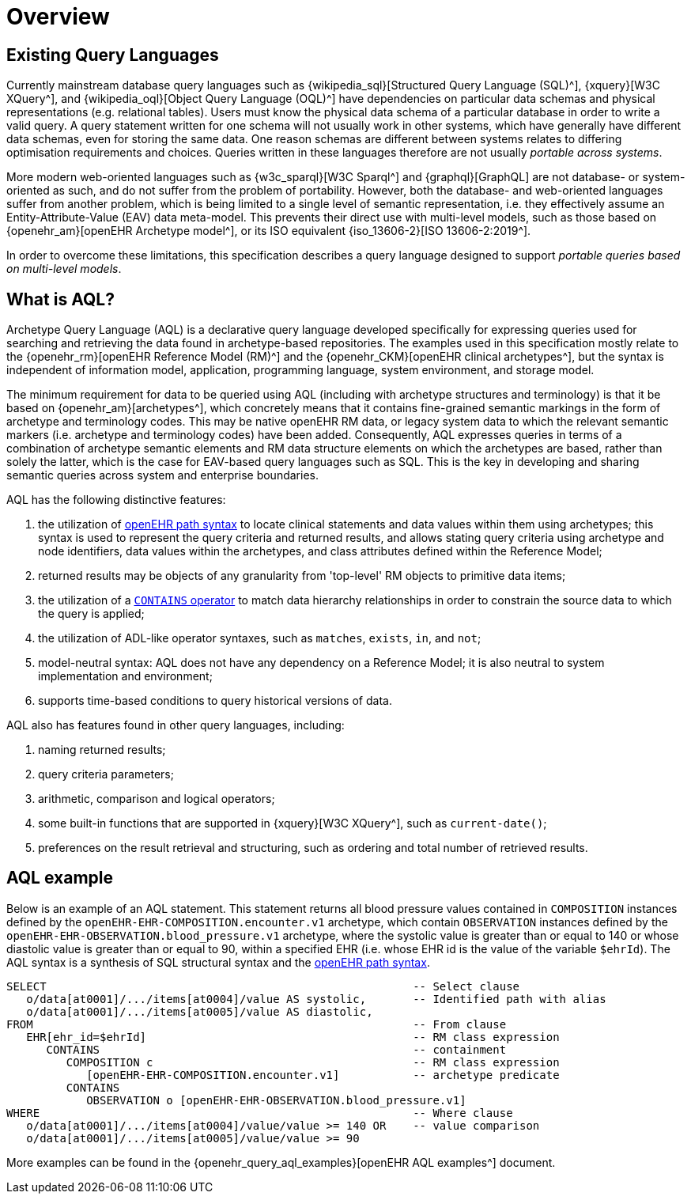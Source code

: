 = Overview

== Existing Query Languages

Currently mainstream database query languages such as {wikipedia_sql}[Structured Query Language (SQL)^], {xquery}[W3C XQuery^], and {wikipedia_oql}[Object Query Language (OQL)^] have dependencies on particular data schemas and physical representations (e.g. relational tables). Users must know the physical data schema of a particular database in order to write a valid query. A query statement written for one schema will not usually work in other systems, which have generally have different data schemas, even for storing the same data. One reason schemas are different between systems relates to differing optimisation requirements and choices. Queries written in these languages therefore are not usually _portable across systems_.

More modern web-oriented languages such as {w3c_sparql}[W3C Sparql^] and {graphql}[GraphQL] are not database- or system-oriented as such, and do not suffer from the problem of portability. However, both the database- and web-oriented languages suffer from another problem, which is being limited to a single level of semantic representation, i.e. they effectively assume an Entity-Attribute-Value (EAV) data meta-model. This prevents their direct use with multi-level models, such as those based on {openehr_am}[openEHR Archetype model^], or its ISO equivalent {iso_13606-2}[ISO 13606-2:2019^].

In order to overcome these limitations, this specification describes a query language designed to support _portable queries based on multi-level models_.

== What is AQL?

Archetype Query Language (AQL) is a declarative query language developed specifically for expressing queries used for searching and retrieving the data found in archetype-based repositories. The examples used in this specification mostly relate to the {openehr_rm}[openEHR Reference Model (RM)^] and the {openehr_CKM}[openEHR clinical archetypes^], but the syntax is independent of information model, application, programming language, system environment, and storage model.

The minimum requirement for data to be queried using AQL (including with archetype structures and terminology) is that it be based on {openehr_am}[archetypes^], which concretely means that it contains fine-grained semantic markings in the form of archetype and terminology codes. This may be native openEHR RM data, or legacy system data to which the relevant semantic markers (i.e. archetype and terminology codes) have been added. Consequently, AQL expresses queries in terms of a combination of archetype semantic elements and RM data structure elements on which the archetypes are based, rather than solely the latter, which is the case for EAV-based query languages such as SQL. This is the key in developing and sharing semantic queries across system and enterprise boundaries.

AQL has the following distinctive features:

. the utilization of <<_openehr_path_syntax,openEHR path syntax>> to locate clinical statements and data values within them using archetypes; this syntax is used to represent the query criteria and returned results, and allows stating query criteria using archetype and node identifiers, data values within the archetypes, and class attributes defined within the Reference Model;
. returned results may be objects of any granularity from 'top-level' RM objects to primitive data items;
. the utilization of a <<_containment,`CONTAINS` operator>> to match data hierarchy relationships in order to constrain the source data to which the query is applied;
. the utilization of ADL-like operator syntaxes, such as `matches`, `exists`, `in`, and `not`;
. model-neutral syntax: AQL does not have any dependency on a Reference Model; it is also neutral to system implementation and environment;
. supports time-based conditions to query historical versions of data.

AQL also has features found in other query languages, including:

. naming returned results;
. query criteria parameters;
. arithmetic, comparison and logical operators;
. some built-in functions that are supported in {xquery}[W3C XQuery^], such as `current-date()`;
. preferences on the result retrieval and structuring, such as ordering and total number of retrieved results.

== AQL example

Below is an example of an AQL statement. This statement returns all blood pressure values contained in `COMPOSITION` instances defined by the `openEHR-EHR-COMPOSITION.encounter.v1` archetype, which contain `OBSERVATION` instances defined by the `openEHR-EHR-OBSERVATION.blood_pressure.v1` archetype, where the systolic value is greater than or equal to 140 or whose diastolic value is greater than or equal to 90, within a specified EHR (i.e. whose EHR id is the value of the variable `$ehrId`). The AQL syntax is a synthesis of SQL structural syntax and the <<_openehr_path_syntax,openEHR path syntax>>.

----
SELECT                                                       -- Select clause
   o/data[at0001]/.../items[at0004]/value AS systolic,       -- Identified path with alias
   o/data[at0001]/.../items[at0005]/value AS diastolic,
FROM                                                         -- From clause
   EHR[ehr_id=$ehrId]                                        -- RM class expression
      CONTAINS                                               -- containment
         COMPOSITION c                                       -- RM class expression
            [openEHR-EHR-COMPOSITION.encounter.v1]           -- archetype predicate
         CONTAINS
            OBSERVATION o [openEHR-EHR-OBSERVATION.blood_pressure.v1]
WHERE                                                        -- Where clause
   o/data[at0001]/.../items[at0004]/value/value >= 140 OR    -- value comparison
   o/data[at0001]/.../items[at0005]/value/value >= 90
----

More examples can be found in the {openehr_query_aql_examples}[openEHR AQL examples^] document.
